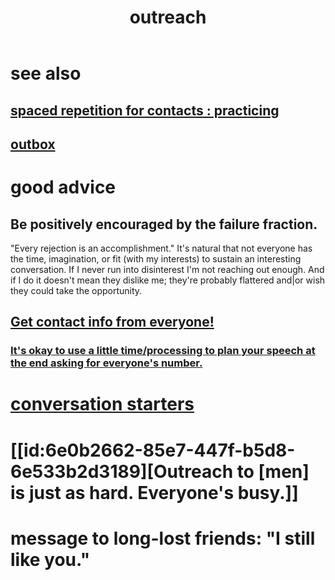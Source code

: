 :PROPERTIES:
:ID:       7cc0b99e-d0a0-4a3f-bcd0-f529a67855e8
:END:
#+title: outreach
* see also
** [[id:a009221e-1063-4172-9fc7-b191d625dabe][spaced repetition for contacts : practicing]]
** [[id:db1d9d10-2cba-438c-a13e-60923111ee48][outbox]]
* good advice
** Be positively encouraged by the failure fraction.
   "Every rejection is an accomplishment."
   It's natural that not everyone has the time, imagination, or fit (with my interests) to sustain an interesting conversation. If I never run into disinterest I'm not reaching out enough. And if I do it doesn't mean they dislike me; they're probably flattered and|or wish they could take the opportunity.
** [[id:7e6112c1-bf30-42b8-9402-a5213144db66][Get contact info from everyone!]]
*** [[id:f2fde5ec-df2c-4273-8850-0927e353f87e][It's okay to use a little time/processing to plan your speech at the end asking for everyone's number.]]
* [[id:366e649f-c492-4acc-99ae-dc552cd78f25][conversation starters]]
* [[id:6e0b2662-85e7-447f-b5d8-6e533b2d3189][Outreach to [men] is just as hard. Everyone's busy.]]
* message to long-lost friends: "I still like you."
